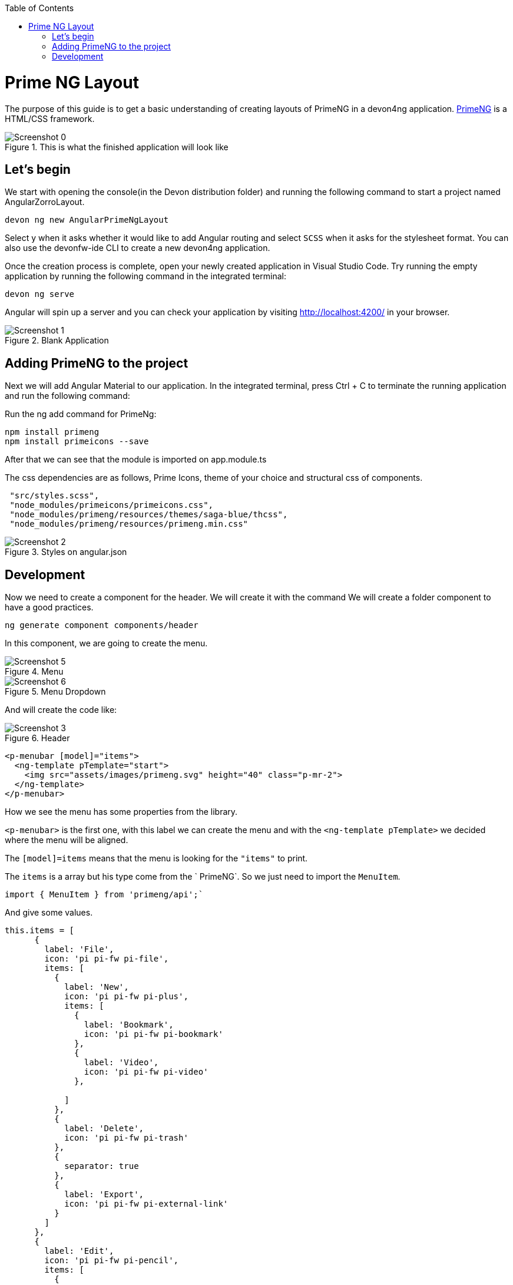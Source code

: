 :toc: macro

ifdef::env-github[]
:tip-caption: :bulb:
:note-caption: :information_source:
:important-caption: :heavy_exclamation_mark:
:caution-caption: :fire:
:warning-caption: :warning:
endif::[]

toc::[]
:idprefix:
:idseparator: -
:reproducible:
:source-highlighter: rouge
:listing-caption: Listing

= Prime NG Layout

The purpose of this guide is to get a basic understanding of creating layouts of PrimeNG in a devon4ng application. https://www.primefaces.org/primeng/[PrimeNG] is a HTML/CSS framework.


.This is what the finished application will look like
image::images/angular-primeng-layout/Screenshot_0.png[]


== Let's begin

We start with opening the console(in the Devon distribution folder) and running the following command to start a project named AngularZorroLayout.

`devon ng new AngularPrimeNgLayout`

Select y when it asks whether it would like to add Angular routing and select `SCSS` when it asks for the stylesheet format. You can also use the devonfw-ide CLI to create a new devon4ng application.

Once the creation process is complete, open your newly created application in Visual Studio Code. Try running the empty application by running the following command in the integrated terminal:

`devon ng serve`

Angular will spin up a server and you can check your application by visiting http://localhost:4200/ in your browser. 

.Blank Application
image::images/angular-primeng-layout/Screenshot_1.png[]

==  Adding PrimeNG to the project

Next we will add Angular Material to our application. In the integrated terminal, press Ctrl + C to terminate the running application and run the following command:


Run the ng add command for PrimeNg:
```
npm install primeng
npm install primeicons --save
```

After that we can see that the module is imported on app.module.ts

The css dependencies are as follows, Prime Icons, theme of your choice and structural css of components.
```
 "src/styles.scss",
 "node_modules/primeicons/primeicons.css",
 "node_modules/primeng/resources/themes/saga-blue/thcss",
 "node_modules/primeng/resources/primeng.min.css"
```

.Styles on angular.json
image::images/angular-primeng-layout/Screenshot_2.png[]

== Development

Now we need to create a component for the header. We will create it with the command
We will create a folder component to have a good practices.
```
ng generate component components/header
```
In this component, we are going to create the menu. 

.Menu 
image::images/angular-primeng-layout/Screenshot_5.png[]

.Menu Dropdown
image::images/angular-primeng-layout/Screenshot_6.png[]


And will create the code like:

.Header
image::images/angular-primeng-layout/Screenshot_3.png[]

```
<p-menubar [model]="items">
  <ng-template pTemplate="start">
    <img src="assets/images/primeng.svg" height="40" class="p-mr-2">
  </ng-template>
</p-menubar>

```

How we see the menu has some properties from the library.

`<p-menubar>` is the first one, with this label we can create the menu and with the `<ng-template pTemplate>` we decided where the menu will be aligned.

The `[model]=items` means that the menu is looking for the `"items"` to print.

The `items` is a array but his type come from the ` PrimeNG`. So we just need to import the `MenuItem`.

```
import { MenuItem } from 'primeng/api';`

```
And give some values.


```
this.items = [
      {
        label: 'File',
        icon: 'pi pi-fw pi-file',
        items: [
          {
            label: 'New',
            icon: 'pi pi-fw pi-plus',
            items: [
              {
                label: 'Bookmark',
                icon: 'pi pi-fw pi-bookmark'
              },
              {
                label: 'Video',
                icon: 'pi pi-fw pi-video'
              },

            ]
          },
          {
            label: 'Delete',
            icon: 'pi pi-fw pi-trash'
          },
          {
            separator: true
          },
          {
            label: 'Export',
            icon: 'pi pi-fw pi-external-link'
          }
        ]
      },
      {
        label: 'Edit',
        icon: 'pi pi-fw pi-pencil',
        items: [
          {
            label: 'Left',
            icon: 'pi pi-fw pi-align-left'
          },
          {
            label: 'Right',
            icon: 'pi pi-fw pi-align-right'
          },
          {
            label: 'Center',
            icon: 'pi pi-fw pi-align-center'
          },
          {
            label: 'Justify',
            icon: 'pi pi-fw pi-align-justify'
          },

        ]
      },
      {
        label: 'Users',
        icon: 'pi pi-fw pi-user',
        items: [
          {
            label: 'New',
            icon: 'pi pi-fw pi-user-plus',

          },
          {
            label: 'Delete',
            icon: 'pi pi-fw pi-user-minus',

          },
          {
            label: 'Search',
            icon: 'pi pi-fw pi-users',
            items: [
              {
                label: 'Filter',
                icon: 'pi pi-fw pi-filter',
                items: [
                  {
                    label: 'Print',
                    icon: 'pi pi-fw pi-print'
                  }
                ]
              },
              {
                icon: 'pi pi-fw pi-bars',
                label: 'List'
              }
            ]
          }
        ]
      },
      {
        label: 'Events',
        icon: 'pi pi-fw pi-calendar',
        items: [
          {
            label: 'Edit',
            icon: 'pi pi-fw pi-pencil',
            items: [
              {
                label: 'Save',
                icon: 'pi pi-fw pi-calendar-plus'
              },
              {
                label: 'Delete',
                icon: 'pi pi-fw pi-calendar-minus'
              },

            ]
          },
          {
            label: 'Archieve',
            icon: 'pi pi-fw pi-calendar-times',
            items: [
              {
                label: 'Remove',
                icon: 'pi pi-fw pi-calendar-minus'
              }
            ]
          }
        ]
      },
      {
        label: 'Quit',
        icon: 'pi pi-fw pi-power-off'
      }
    ];
  }
```

.Menu Values
image::images/angular-primeng-layout/Screenshot_4.png[]

After the menus is done. The next step is create the main container, in this case will be the table.

.Table
image::images/angular-primeng-layout/Screenshot_7.png[]

How is a very complex table we are going to explain component by component

.Buttons
image::images/angular-primeng-layout/Screenshot_8.png[]

To create those buttons we just need to write this piece of code 

```
<p-toolbar styleClass="p-mb-4">
    <ng-template pTemplate="left">
      <button pButton pRipple label="New" icon="pi pi-plus" class="p-button-success p-mr-2"
        (click)="openNew()"></button>
      <button pButton pRipple label="Delete" icon="pi pi-trash" class="p-button-danger"
        (click)="deleteSelectedProducts()" [disabled]="!selectedProducts || !selectedProducts.length"></button>
    </ng-template>

    <ng-template pTemplate="right">
      <p-fileUpload mode="basic" accept="image/*" [maxFileSize]="1000000" label="Import" chooseLabel="Import"
        class="p-mr-2 p-d-inline-block"></p-fileUpload>
      <button pButton pRipple label="Export" icon="pi pi-upload" class="p-button-help"></button>
    </ng-template>
  </p-toolbar>
```

.Buttons Code
image::images/angular-primeng-layout/Screenshot_9.png[]

We can see some labels and attributes, for example `<p-toolbar>`, `pButton`, `<p-fuleUpload>`.

To use them, we need to import on app.module with the following code

```
import { TableModule } from 'primeng/table';
import { ButtonModule } from 'primeng/button';
import {ToolbarModule} from 'primeng/toolbar';
import {FileUploadModule} from 'primeng/fileupload';

```

We see the first method is `openNew()` when we call this method a variable is going to be true

```
  openNew(): any {
    this.product = {};
    this.submitted = false;
    this.productDialog = true;
  }
```
And when the productDialog its true, we will open a `Modal`  with the following code and will look like:

.Modal
image::images/angular-primeng-layout/Screenshot_11.png[]

```
<p-dialog [(visible)]="productDialog" [style]="{width: '450px'}" header="Product Details" [modal]="true"
  styleClass="p-fluid">
  <ng-template pTemplate="content">
    <div class="p-field">
      <label for="name">Name</label>
      <input type="text" pInputText id="name" [(ngModel)]="product.name" required autofocus />
      <small class="p-invalid" *ngIf="submitted && !product.name">Name is required.</small>
    </div>
    <div class="p-field">
      <label for="description">Description</label>
      <textarea id="description" pInputTextarea [(ngModel)]="product.description" required rows="3"
        cols="20"></textarea>
    </div>

    <div class="p-field">
      <label class="p-mb-3">Category</label>
      <div class="p-formgrid p-grid">
        <div class="p-field-radiobutton p-col-6">
          <p-radioButton id="category1" name="category" value="Accessories" [(ngModel)]="product.category">
          </p-radioButton>
          <label for="category1">Accessories</label>
        </div>
        <div class="p-field-radiobutton p-col-6">
          <p-radioButton id="category2" name="category" value="Clothing" [(ngModel)]="product.category"></p-radioButton>
          <label for="category2">Clothing</label>
        </div>
        <div class="p-field-radiobutton p-col-6">
          <p-radioButton id="category3" name="category" value="Electronics" [(ngModel)]="product.category">
          </p-radioButton>
          <label for="category3">Electronics</label>
        </div>
        <div class="p-field-radiobutton p-col-6">
          <p-radioButton id="category4" name="category" value="Fitness" [(ngModel)]="product.category"></p-radioButton>
          <label for="category4">Fitness</label>
        </div>
      </div>
    </div>

    <div class="p-formgrid p-grid">
      <div class="p-field p-col">
        <label for="price">Price</label>
        <p-inputNumber id="price" [(ngModel)]="product.price" mode="currency" currency="USD" locale="en-US">
        </p-inputNumber>
      </div>
      <div class="p-field p-col">
        <label for="quantity">Quantity</label>
        <p-inputNumber id="quantity" [(ngModel)]="product.quantity"></p-inputNumber>
      </div>
    </div>
  </ng-template>

  <ng-template pTemplate="footer">
    <button pButton pRipple label="Cancel" icon="pi pi-times" class="p-button-text" (click)="hideDialog()"></button>
    <button pButton pRipple label="Save" icon="pi pi-check" class="p-button-text" (click)="saveProduct()"></button>
  </ng-template>
</p-dialog>
```
.Modal Code
image::images/angular-primeng-layout/Screenshot_10.png[]

To start to development this, we need to import `DialogModule`, `ConfirmDialogMoudle`, `InputTextModule`, `RadioButtonModule` and ` FormsModule` to do it we just need to write on `app.module`

```
import { DialogModule } from 'primeng/dialog';
import { ConfirmDialogModule } from 'primeng/confirmdialog';
import {FormsModule} from '@angular/forms';
import { RadioButtonModule } from 'primeng/radiobutton';
import { InputTextModule } from 'primeng/inputtext';
```
.Modal Code
image::images/angular-primeng-layout/Screenshot_11.png[]

After that we can see a Modal with the form and when we click on the "Save Button", We will create a new product.



```
  saveProduct(): any {
    this.submitted = true;

    if (this.product.name.trim()) {
      if (this.product.id) {
        this.products[this.findIndexById(this.product.id)] = this.product;
        this.messageService.add({ severity: 'success', summary: 'Successful', detail: 'Product Updated', life: 3000 });
      }
      else {
        this.product.id = this.createId();
        this.product.image = 'product-placeholder.svg';
        this.products.push(this.product);
        this.messageService.add({ severity: 'success', summary: 'Successful', detail: 'Product Created', life: 3000 });
      }

      this.products = [...this.products];
      this.productDialog = false;
      this.product = {};
    }
  }
```

After done the first buttons, just need to do the rest of the table

```
<p-table #dt [value]="products" [rows]="10" [paginator]="true"
    [globalFilterFields]="['name','country.name','representative.name','status']" [(selection)]="selectedProducts"
    [rowHover]="true" dataKey="id" currentPageReportTemplate="Showing {first} to {last} of {totalRecords} entries"
    [showCurrentPageReport]="true">
    <ng-template pTemplate="caption">
      <div class="p-d-flex p-ai-center p-jc-between">
        <h5 class="p-m-0">Manage Products</h5>
        <span class="p-input-icon-left">
          <i class="pi pi-search"></i>
          <input pInputText type="text" (input)="dt.filterGlobal($event.target.value, 'contains')"
            placeholder="Search..." />
        </span>
      </div>
    </ng-template>
    <ng-template pTemplate="header">
      <tr>
        <th style="width: 3rem">
          <p-tableHeaderCheckbox></p-tableHeaderCheckbox>
        </th>
        <th pSortableColumn="name">Name <p-sortIcon field="name"></p-sortIcon>
        </th>
        <th pSortableColumn="price">Price <p-sortIcon field="price"></p-sortIcon>
        </th>
        <th pSortableColumn="category">Category <p-sortIcon field="category"></p-sortIcon>
        </th>
        <th pSortableColumn="rating">Reviews <p-sortIcon field="rating"></p-sortIcon>
        </th>
        <th pSortableColumn="inventoryStatus">Status <p-sortIcon field="inventoryStatus"></p-sortIcon>
        </th>
        <th></th>
      </tr>
    </ng-template>
    <ng-template pTemplate="body" let-product>
      <tr>
        <td>
          <p-tableCheckbox [value]="product"></p-tableCheckbox>
        </td>
        <td>{{product.name}}</td>
        <td>{{product.price | currency:'USD'}}</td>
        <td>{{product.category}}</td>
        <td>
          <p-rating [ngModel]="product.rating" [readonly]="true" [cancel]="false"></p-rating>
        </td>
        <td><span
            [class]="'product-badge status-' + product.inventoryStatus.toLowerCase()">{{product.inventoryStatus}}</span>
        </td>
        <td>
          <button pButton pRipple icon="pi pi-pencil" class="p-button-rounded p-button-success p-mr-2"
            (click)="editProduct(product)"></button>
          <button pButton pRipple icon="pi pi-trash" class="p-button-rounded p-button-warning"
            (click)="deleteProduct(product)"></button>
        </td>
      </tr>
    </ng-template>
    <ng-template pTemplate="summary">
      <div class="p-d-flex p-ai-center p-jc-between">
        In total there are {{products ? products.length : 0 }} products.
      </div>
    </ng-template>
  </p-table>
```

.Table Code
image::images/angular-primeng-layout/Screenshot_12.png[]

After that, need to add some styles to the code.

```
:host ::ng-deep {
    .p-paginator {
        .p-paginator-current {
            margin-left: auto;
        }
    }

    .p-progressbar {
        height: .5rem;
        background-color: #D8DADC;

        .p-progressbar-value {
            background-color: #607D8B;
        }
    }

    .table-header {
        display: flex;
        justify-content: space-between;
    }

    .p-calendar .p-datepicker {
        min-width: 25rem;

        td {
            font-weight: 400;
        }
    }

    .p-datatable.p-datatable-customers {
        .p-datatable-header {
            padding: 1rem;
            text-align: left;
            font-size: 1.5rem;
        }

        .p-paginator {
            padding: 1rem;
        }

        .p-datatable-thead > tr > th {
            text-align: left;
        }

        .p-datatable-tbody > tr > td {
            cursor: auto;
        }

        .p-dropdown-label:not(.p-placeholder) {
            text-transform: uppercase;
        }
    }

    /* Responsive */
    .p-datatable-customers .p-datatable-tbody > tr > td .p-column-title {
        display: none;
    }
}

@media screen and (max-width: 960px) {
    :host ::ng-deep {
        .p-datatable {
            &.p-datatable-customers {
                .p-datatable-thead > tr > th,
                .p-datatable-tfoot > tr > td {
                    display: none !important;
                }

                .p-datatable-tbody > tr {
                    border-bottom: 1px solid var(--layer-2);

                    > td {
                        text-align: left;
                        display: block;
                        border: 0 none !important;
                        width: 100% !important;
                        float: left;
                        clear: left;
                        border: 0 none;

                        .p-column-title {
                            padding: .4rem;
                            min-width: 30%;
                            display: inline-block;
                            margin: -.4rem 1rem -.4rem -.4rem;
                            font-weight: bold;
                        }

                        .p-progressbar {
                            margin-top: .5rem;
                        }
                    }
                }
            }
        }
    }

}

```
.Table CSS
image::images/angular-primeng-layout/tablestyle.png[]


How we see it, we have some values already logged like `products` and some attributes that we need to import to use correctly the table.

All the moduls need to be  in `app.module`

```
import { BrowserModule } from '@angular/platform-browser';
import { NgModule } from '@angular/core';

import { AppRoutingModule } from './app-routing.module';
import { AppComponent } from './app.component';
import { HeaderComponent } from './components/header/header.component';

import { MenubarModule } from 'primeng/menubar';
import { HttpClientModule } from '@angular/common/http';
import { TableModule } from 'primeng/table';
import { CalendarModule } from 'primeng/calendar';
import { SliderModule } from 'primeng/slider';
import { DialogModule } from 'primeng/dialog';
import { MultiSelectModule } from 'primeng/multiselect';
import { ContextMenuModule } from 'primeng/contextmenu';
import { ButtonModule } from 'primeng/button';
import { ToastModule } from 'primeng/toast';
import { InputTextModule } from 'primeng/inputtext';
import { ProgressBarModule } from 'primeng/progressbar';
import { DropdownModule } from 'primeng/dropdown';
import {ToolbarModule} from 'primeng/toolbar';
import {FileUploadModule} from 'primeng/fileupload';
import {RatingModule} from 'primeng/rating';
import { RadioButtonModule } from 'primeng/radiobutton';
import { InputNumberModule } from 'primeng/inputnumber';
import { ConfirmDialogModule } from 'primeng/confirmdialog';
import { ConfirmationService, MessageService } from 'primeng/api';
import { ProductService } from './services/product.service';
import { InputTextareaModule } from 'primeng/inputtextarea';
import {FormsModule} from '@angular/forms';

import { BrowserAnimationsModule } from '@angular/platform-browser/animations';
import { NoopAnimationsModule } from '@angular/platform-browser/animations';


@NgModule({
  declarations: [AppComponent, HeaderComponent],
  imports: [
    BrowserModule,
    BrowserAnimationsModule,
    NoopAnimationsModule,
    AppRoutingModule,
    MenubarModule,
    TableModule,
    CalendarModule,
    SliderModule,
    DialogModule,
    MultiSelectModule,
    ContextMenuModule,
    ButtonModule,
    ToastModule,
    InputTextModule,
    ProgressBarModule,
    DropdownModule,
    ToolbarModule,
    FileUploadModule,
    RatingModule,
    RadioButtonModule,
    InputNumberModule,
    ConfirmDialogModule,
    InputTextareaModule,
    FormsModule,
    HttpClientModule,
  ],
```

.All modules imported
image::images/angular-primeng-layout/Screenshot_13.png[]

How we can see, the first thing that the table is doing is loading all the products that we have.

To do it, we will create a service to get all the data.

To create a service we need to use the next command

`ng generate service services/product`

In the service we are simulating a endpoint to get data.

We will have our products "hardcoded" and the methods to get or to set some values.

```
import { Injectable } from '@angular/core';
import { HttpClient } from '@angular/common/http';
import { Product } from '../models/product';

@Injectable({
  providedIn: 'root'
})
export class ProductService {
  status: string[] = ['OUTOFSTOCK', 'INSTOCK', 'LOWSTOCK'];

  productNames: string[] = [
    'Bamboo Watch',
    'Black Watch',
    'Blue Band',
    'Blue T-Shirt',
    'Bracelet',
    'Brown Purse',
    'Chakra Bracelet',
    'Galaxy Earrings',
    'Game Controller',
    'Gaming Set',
    'Gold Phone Case',
    'Green Earbuds',
    'Green T-Shirt',
    'Grey T-Shirt',
    'Headphones',
    'Light Green T-Shirt',
    'Lime Band',
    'Mini Speakers',
    'Painted Phone Case',
    'Pink Band',
    'Pink Purse',
    'Purple Band',
    'Purple Gemstone Necklace',
    'Purple T-Shirt',
    'Shoes',
    'Sneakers',
    'Teal T-Shirt',
    'Yellow Earbuds',
    'Yoga Mat',
    'Yoga Set',
  ];

  constructor(private http: HttpClient) { }

  getProductsSmall(): any {
    return this.http.get<any>('assets/products-small.json')
      .toPromise()
      .then(res => res.data as Product[])
      .then(data => data);
  }

  getProducts(): any {
    return this.http.get<any>('assets/products.json')
      .toPromise()
      .then(res => res.data as Product[])
      .then(data => data);
  }

  getProductsWithOrdersSmall(): any {
    return this.http.get<any>('assets/products-orders-small.json')
      .toPromise()
      .then(res => res.data as Product[])
      .then(data => data);
  }

  generatePrduct(): Product {
    const product: Product = {
      id: this.generateId(),
      name: this.generateName(),
      description: 'Product Description',
      price: this.generatePrice(),
      quantity: this.generateQuantity(),
      category: 'Product Category',
      inventoryStatus: this.generateStatus(),
      rating: this.generateRating()
    };

    product.image = product.name.toLocaleLowerCase().split(/[ ,]+/).join('-') + '.jpg';
    return product;
  }

  generateId(): string {
    let text = '';
    const possible = 'ABCDEFGHIJKLMNOPQRSTUVWXYZabcdefghijklmnopqrstuvwxyz0123456789';

    for (let  i = 0; i < 5; i++) {
      text += possible.charAt(Math.floor(Math.random() * possible.length));
    }

    return text;
  }


  generateName(): any {
    return this.productNames[Math.floor(Math.random() * Math.floor(30))];
  }

  generatePrice(): any {
    return Math.floor(Math.random() * Math.floor(299) + 1);
  }

  generateQuantity(): any {
    return Math.floor(Math.random() * Math.floor(75) + 1);
  }

  generateStatus(): any {
    return this.status[Math.floor(Math.random() * Math.floor(3))];
  }

  generateRating(): any {
    return Math.floor(Math.random() * Math.floor(5) + 1);
  }
}

```

.Product Service
image::images/angular-primeng-layout/Screenshot_14.png[]

Also we create a interface for the Product, so all the products will have the same structure:

```
export interface Product {
  id?: string;
  code?: string;
  name?: string;
  description?: string;
  price?: number;
  quantity?: number;
  inventoryStatus?: string;
  category?: string;
  image?: string;
  rating?: number;
}

```

.Product Interface
image::images/angular-primeng-layout/Screenshot_15.png[]

How we can see in the methods, we are getting the data from a hardcoded file `product.json`.

```
{
	"data": [
		{
			"id": "1000",
			"code": "f230fh0g3",
			"name": "Bamboo Watch",
			"description": "Product Description",
			"image": "bamboo-watch.jpg",
			"price": 65,
			"category": "Accessories",
			"quantity": 24,
			"inventoryStatus": "INSTOCK",
			"rating": 5
		},
		{
			"id": "1001",
			"code": "nvklal433",
			"name": "Black Watch",
			"description": "Product Description",
			"image": "black-watch.jpg",
			"price": 72,
			"category": "Accessories",
			"quantity": 61,
			"inventoryStatus": "INSTOCK",
			"rating": 4
		},
		{
			"id": "1002",
			"code": "zz21cz3c1",
			"name": "Blue Band",
			"description": "Product Description",
			"image": "blue-band.jpg",
			"price": 79,
			"category": "Fitness",
			"quantity": 2,
			"inventoryStatus": "LOWSTOCK",
			"rating": 3
		},
		{
			"id": "1003",
			"code": "244wgerg2",
			"name": "Blue T-Shirt",
			"description": "Product Description",
			"image": "blue-t-shirt.jpg",
			"price": 29,
			"category": "Clothing",
			"quantity": 25,
			"inventoryStatus": "INSTOCK",
			"rating": 5
		},
		{
			"id": "1004",
			"code": "h456wer53",
			"name": "Bracelet",
			"description": "Product Description",
			"image": "bracelet.jpg",
			"price": 15,
			"category": "Accessories",
			"quantity": 73,
			"inventoryStatus": "INSTOCK",
			"rating": 4
		},
		{
			"id": "1005",
			"code": "av2231fwg",
			"name": "Brown Purse",
			"description": "Product Description",
			"image": "brown-purse.jpg",
			"price": 120,
			"category": "Accessories",
			"quantity": 0,
			"inventoryStatus": "OUTOFSTOCK",
			"rating": 4
		},
		{
			"id": "1006",
			"code": "bib36pfvm",
			"name": "Chakra Bracelet",
			"description": "Product Description",
			"image": "chakra-bracelet.jpg",
			"price": 32,
			"category": "Accessories",
			"quantity": 5,
			"inventoryStatus": "LOWSTOCK",
			"rating": 3
		},
		{
			"id": "1007",
			"code": "mbvjkgip5",
			"name": "Galaxy Earrings",
			"description": "Product Description",
			"image": "galaxy-earrings.jpg",
			"price": 34,
			"category": "Accessories",
			"quantity": 23,
			"inventoryStatus": "INSTOCK",
			"rating": 5
		},
		{
			"id": "1008",
			"code": "vbb124btr",
			"name": "Game Controller",
			"description": "Product Description",
			"image": "game-controller.jpg",
			"price": 99,
			"category": "Electronics",
			"quantity": 2,
			"inventoryStatus": "LOWSTOCK",
			"rating": 4
		},
		{
			"id": "1009",
			"code": "cm230f032",
			"name": "Gaming Set",
			"description": "Product Description",
			"image": "gaming-set.jpg",
			"price": 299,
			"category": "Electronics",
			"quantity": 63,
			"inventoryStatus": "INSTOCK",
			"rating": 3
		},
		{
			"id": "1010",
			"code": "plb34234v",
			"name": "Gold Phone Case",
			"description": "Product Description",
			"image": "gold-phone-case.jpg",
			"price": 24,
			"category": "Accessories",
			"quantity": 0,
			"inventoryStatus": "OUTOFSTOCK",
			"rating": 4
		},
		{
			"id": "1011",
			"code": "4920nnc2d",
			"name": "Green Earbuds",
			"description": "Product Description",
			"image": "green-earbuds.jpg",
			"price": 89,
			"category": "Electronics",
			"quantity": 23,
			"inventoryStatus": "INSTOCK",
			"rating": 4
		},
		{
			"id": "1012",
			"code": "250vm23cc",
			"name": "Green T-Shirt",
			"description": "Product Description",
			"image": "green-t-shirt.jpg",
			"price": 49,
			"category": "Clothing",
			"quantity": 74,
			"inventoryStatus": "INSTOCK",
			"rating": 5
		},
		{
			"id": "1013",
			"code": "fldsmn31b",
			"name": "Grey T-Shirt",
			"description": "Product Description",
			"image": "grey-t-shirt.jpg",
			"price": 48,
			"category": "Clothing",
			"quantity": 0,
			"inventoryStatus": "OUTOFSTOCK",
			"rating": 3
		},
		{
			"id": "1014",
			"code": "waas1x2as",
			"name": "Headphones",
			"description": "Product Description",
			"image": "headphones.jpg",
			"price": 175,
			"category": "Electronics",
			"quantity": 8,
			"inventoryStatus": "LOWSTOCK",
			"rating": 5
		},
		{
			"id": "1015",
			"code": "vb34btbg5",
			"name": "Light Green T-Shirt",
			"description": "Product Description",
			"image": "light-green-t-shirt.jpg",
			"price": 49,
			"category": "Clothing",
			"quantity": 34,
			"inventoryStatus": "INSTOCK",
			"rating": 4
		},
		{
			"id": "1016",
			"code": "k8l6j58jl",
			"name": "Lime Band",
			"description": "Product Description",
			"image": "lime-band.jpg",
			"price": 79,
			"category": "Fitness",
			"quantity": 12,
			"inventoryStatus": "INSTOCK",
			"rating": 3
		},
		{
			"id": "1017",
			"code": "v435nn85n",
			"name": "Mini Speakers",
			"description": "Product Description",
			"image": "mini-speakers.jpg",
			"price": 85,
			"category": "Clothing",
			"quantity": 42,
			"inventoryStatus": "INSTOCK",
			"rating": 4
		},
		{
			"id": "1018",
			"code": "09zx9c0zc",
			"name": "Painted Phone Case",
			"description": "Product Description",
			"image": "painted-phone-case.jpg",
			"price": 56,
			"category": "Accessories",
			"quantity": 41,
			"inventoryStatus": "INSTOCK",
			"rating": 5
		},
		{
			"id": "1019",
			"code": "mnb5mb2m5",
			"name": "Pink Band",
			"description": "Product Description",
			"image": "pink-band.jpg",
			"price": 79,
			"category": "Fitness",
			"quantity": 63,
			"inventoryStatus": "INSTOCK",
			"rating": 4
		},
		{
			"id": "1020",
			"code": "r23fwf2w3",
			"name": "Pink Purse",
			"description": "Product Description",
			"image": "pink-purse.jpg",
			"price": 110,
			"category": "Accessories",
			"quantity": 0,
			"inventoryStatus": "OUTOFSTOCK",
			"rating": 4
		},
		{
			"id": "1021",
			"code": "pxpzczo23",
			"name": "Purple Band",
			"description": "Product Description",
			"image": "purple-band.jpg",
			"price": 79,
			"category": "Fitness",
			"quantity": 6,
			"inventoryStatus": "LOWSTOCK",
			"rating": 3
		},
		{
			"id": "1022",
			"code": "2c42cb5cb",
			"name": "Purple Gemstone Necklace",
			"description": "Product Description",
			"image": "purple-gemstone-necklace.jpg",
			"price": 45,
			"category": "Accessories",
			"quantity": 62,
			"inventoryStatus": "INSTOCK",
			"rating": 4
		},
		{
			"id": "1023",
			"code": "5k43kkk23",
			"name": "Purple T-Shirt",
			"description": "Product Description",
			"image": "purple-t-shirt.jpg",
			"price": 49,
			"category": "Clothing",
			"quantity": 2,
			"inventoryStatus": "LOWSTOCK",
			"rating": 5
		},
		{
			"id": "1024",
			"code": "lm2tny2k4",
			"name": "Shoes",
			"description": "Product Description",
			"image": "shoes.jpg",
			"price": 64,
			"category": "Clothing",
			"quantity": 0,
			"inventoryStatus": "INSTOCK",
			"rating": 4
		},
		{
			"id": "1025",
			"code": "nbm5mv45n",
			"name": "Sneakers",
			"description": "Product Description",
			"image": "sneakers.jpg",
			"price": 78,
			"category": "Clothing",
			"quantity": 52,
			"inventoryStatus": "INSTOCK",
			"rating": 4
		},
		{
			"id": "1026",
			"code": "zx23zc42c",
			"name": "Teal T-Shirt",
			"description": "Product Description",
			"image": "teal-t-shirt.jpg",
			"price": 49,
			"category": "Clothing",
			"quantity": 3,
			"inventoryStatus": "LOWSTOCK",
			"rating": 3
		},
		{
			"id": "1027",
			"code": "acvx872gc",
			"name": "Yellow Earbuds",
			"description": "Product Description",
			"image": "yellow-earbuds.jpg",
			"price": 89,
			"category": "Electronics",
			"quantity": 35,
			"inventoryStatus": "INSTOCK",
			"rating": 3
		},
		{
			"id": "1028",
			"code": "tx125ck42",
			"name": "Yoga Mat",
			"description": "Product Description",
			"image": "yoga-mat.jpg",
			"price": 20,
			"category": "Fitness",
			"quantity": 15,
			"inventoryStatus": "INSTOCK",
			"rating": 5
		},
		{
			"id": "1029",
			"code": "gwuby345v",
			"name": "Yoga Set",
			"description": "Product Description",
			"image": "yoga-set.jpg",
			"price": 20,
			"category": "Fitness",
			"quantity": 25,
			"inventoryStatus": "INSTOCK",
			"rating": 8
		}
	]
}

```

.Product Json Data
image::images/angular-primeng-layout/Screenshot_16.png[]

But in our `component.ts` we can see in `ngOninit` that we are getting the data when the component is ready. So when the component is rendered the data will be in the table.

The first lines of our table we can see a some attributes and events like `value`, `rows`, `paginator`, `globalFilterFields`, `selection`, `rowHover`, `dataKey`, `currentPageReportTemplate`, `showCurrentPageReport`.

We can see more details from those attributes and events here: https://primefaces.org/primeng/showcase/#/table

In the first section, we can see the `<ng-template>`, there is where we can search a value from the table.

```
<p-table #dt [value]="products" [rows]="10" [paginator]="true"
    [globalFilterFields]="['name','country.name','representative.name','status']" [(selection)]="selectedProducts"
    [rowHover]="true" dataKey="id" currentPageReportTemplate="Showing {first} to {last} of {totalRecords} entries"
    [showCurrentPageReport]="true">
    <ng-template pTemplate="caption">
      <div class="p-d-flex p-ai-center p-jc-between">
        <h5 class="p-m-0">Manage Products</h5>
        <span class="p-input-icon-left">
          <i class="pi pi-search"></i>
          <input pInputText type="text" (input)="dt.filterGlobal($event.target.value, 'contains')"
            placeholder="Search..." />
        </span>
      </div>
    </ng-template>
```

.Search on Table
image::images/angular-primeng-layout/Screenshot_17.png[]

The next `<ng-template>` is the header of the table. We're we can see the name of each column.

```
    <ng-template pTemplate="header">
      <tr>
        <th style="width: 3rem">
          <p-tableHeaderCheckbox></p-tableHeaderCheckbox>
        </th>
        <th pSortableColumn="name">Name <p-sortIcon field="name"></p-sortIcon>
        </th>
        <th pSortableColumn="price">Price <p-sortIcon field="price"></p-sortIcon>
        </th>
        <th pSortableColumn="category">Category <p-sortIcon field="category"></p-sortIcon>
        </th>
        <th pSortableColumn="rating">Reviews <p-sortIcon field="rating"></p-sortIcon>
        </th>
        <th pSortableColumn="inventoryStatus">Status <p-sortIcon field="inventoryStatus"></p-sortIcon>
        </th>
        <th></th>
      </tr>
    </ng-template>
```

.Table Headers
image::images/angular-primeng-layout/Screenshot_18.png[]

After done the header, we need to do the table body. Here is where we need to print each row values

```
    <ng-template pTemplate="body" let-product>
      <tr>
        <td>
          <p-tableCheckbox [value]="product"></p-tableCheckbox>
        </td>
        <td>{{product.name}}</td>
        <td>{{product.price | currency:'USD'}}</td>
        <td>{{product.category}}</td>
        <td>
          <p-rating [ngModel]="product.rating" [readonly]="true" [cancel]="false"></p-rating>
        </td>
        <td><span
            [class]="'product-badge status-' + product.inventoryStatus.toLowerCase()">{{product.inventoryStatus}}</span>
        </td>
        <td>
          <button pButton pRipple icon="pi pi-pencil" class="p-button-rounded p-button-success p-mr-2"
            (click)="editProduct(product)"></button>
          <button pButton pRipple icon="pi pi-trash" class="p-button-rounded p-button-warning"
            (click)="deleteProduct(product)"></button>
        </td>
      </tr>
    </ng-template>
```

.Table Body
image::images/angular-primeng-layout/Screenshot_19.png[]

As we can see, we have some `buttons` with methods

The first method is to edit a specifict product `(click)="editProduct(product)"` and the second one is to delete it `deleteProduct(product)`


```
  editProduct(product: Product): any {
    this.product = { ...product };
    this.productDialog = true;
  }

  deleteProduct(product: Product): any {
    this.confirmationService.confirm({
      message: 'Are you sure you want to delete ' + product.name + '?',
      header: 'Confirm',
      icon: 'pi pi-exclamation-triangle',
      accept: () => {
        this.products = this.products.filter(val => val.id !== product.id);
        this.product = {};
        this.messageService.add({ severity: 'success', summary: 'Successful', detail: 'Product Deleted', life: 3000 });
      }
    });
  }
```

.Delete and Edit methods
image::images/angular-primeng-layout/Screenshot_20.png[]

The last part of the table, we will have a section to know how many products we have.

.Table footer
image::images/angular-primeng-layout/Screenshot_21.png[]

To do it just need to do another template and add the following code:

```

    <ng-template pTemplate="summary">
      <div class="p-d-flex p-ai-center p-jc-between">
        In total there are {{products ? products.length : 0 }} products.
      </div>
    </ng-template>

```

.Table footer code
image::images/angular-primeng-layout/Screenshot_22.png[]